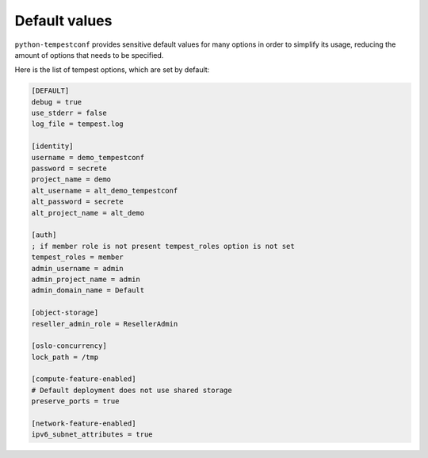 ==============
Default values
==============

``python-tempestconf`` provides sensitive default values for many options in
order to simplify its usage, reducing the amount of options that needs to be
specified.

Here is the list of tempest options, which are set by default:

.. code-block:: ini

    [DEFAULT]
    debug = true
    use_stderr = false
    log_file = tempest.log

    [identity]
    username = demo_tempestconf
    password = secrete
    project_name = demo
    alt_username = alt_demo_tempestconf
    alt_password = secrete
    alt_project_name = alt_demo

    [auth]
    ; if member role is not present tempest_roles option is not set
    tempest_roles = member
    admin_username = admin
    admin_project_name = admin
    admin_domain_name = Default

    [object-storage]
    reseller_admin_role = ResellerAdmin

    [oslo-concurrency]
    lock_path = /tmp

    [compute-feature-enabled]
    # Default deployment does not use shared storage
    preserve_ports = true

    [network-feature-enabled]
    ipv6_subnet_attributes = true

